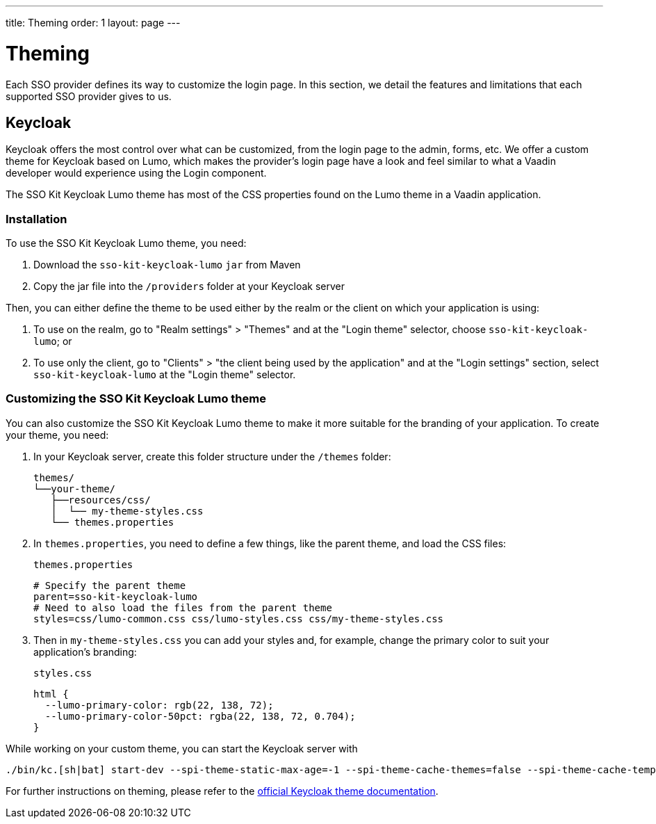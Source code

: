---
title: Theming
order: 1
layout: page
---

[[sso.theming]]
= Theming

Each SSO provider defines its way to customize the login page.
In this section, we detail the features and limitations that each supported SSO provider gives to us.

== Keycloak

Keycloak offers the most control over what can be customized, from the login page to the admin, forms, etc.
We offer a custom theme for Keycloak based on Lumo, which makes the provider's login page have a look and feel similar to what a Vaadin developer would experience using the Login component.

The SSO Kit Keycloak Lumo theme has most of the CSS properties found on the Lumo theme in a Vaadin application.

=== Installation

To use the SSO Kit Keycloak Lumo theme, you need:

. Download the `sso-kit-keycloak-lumo` `jar` from Maven
. Copy the jar file into the `/providers` folder at your Keycloak server

Then, you can either define the theme to be used either by the realm or the client on which your application is using:

. To use on the realm, go to "Realm settings" > "Themes" and at the "Login theme" selector, choose `sso-kit-keycloak-lumo`; or
. To use only the client, go to "Clients" > "the client being used by the application" and at the "Login settings" section, select `sso-kit-keycloak-lumo` at the "Login theme" selector.

=== Customizing the SSO Kit Keycloak Lumo theme

You can also customize the SSO Kit Keycloak Lumo theme to make it more suitable for the branding of your application.
To create your theme, you need:

. In your Keycloak server, create this folder structure under the `/themes` folder: 

  themes/
  └──your-theme/
     ├──resources/css/
     │  └── my-theme-styles.css
     └── themes.properties

. In `themes.properties`, you need to define a few things, like the parent theme, and load the CSS files:
+
.`themes.properties`
[source,properties]
----
# Specify the parent theme
parent=sso-kit-keycloak-lumo
# Need to also load the files from the parent theme
styles=css/lumo-common.css css/lumo-styles.css css/my-theme-styles.css
----
. Then in `my-theme-styles.css` you can add your styles and, for example, change the primary color to suit your application's branding:
+
.`styles.css`
[source,css]
----
html {
  --lumo-primary-color: rgb(22, 138, 72);
  --lumo-primary-color-50pct: rgba(22, 138, 72, 0.704);
}
----

While working on your custom theme, you can start the Keycloak server with

----
./bin/kc.[sh|bat] start-dev --spi-theme-static-max-age=-1 --spi-theme-cache-themes=false --spi-theme-cache-templates=false
----

For further instructions on theming, please refer to the https://www.keycloak.org/docs/latest/server_development/index.html#_themes:[official Keycloak theme documentation].